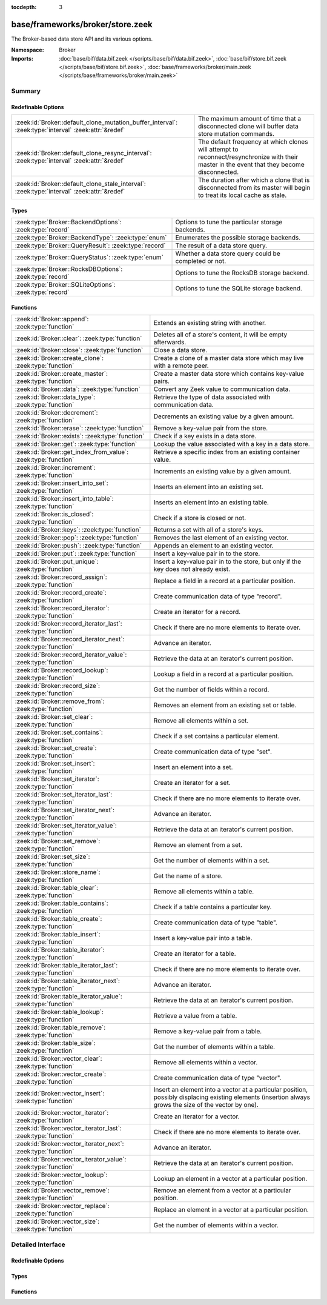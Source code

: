:tocdepth: 3

base/frameworks/broker/store.zeek
=================================
.. zeek:namespace:: Broker

The Broker-based data store API and its various options.

:Namespace: Broker
:Imports: :doc:`base/bif/data.bif.zeek </scripts/base/bif/data.bif.zeek>`, :doc:`base/bif/store.bif.zeek </scripts/base/bif/store.bif.zeek>`, :doc:`base/frameworks/broker/main.zeek </scripts/base/frameworks/broker/main.zeek>`

Summary
~~~~~~~
Redefinable Options
###################
==================================================================================================== =======================================================================
:zeek:id:`Broker::default_clone_mutation_buffer_interval`: :zeek:type:`interval` :zeek:attr:`&redef` The maximum amount of time that a disconnected clone will
                                                                                                     buffer data store mutation commands.
:zeek:id:`Broker::default_clone_resync_interval`: :zeek:type:`interval` :zeek:attr:`&redef`          The default frequency at which clones will attempt to
                                                                                                     reconnect/resynchronize with their master in the event that they become
                                                                                                     disconnected.
:zeek:id:`Broker::default_clone_stale_interval`: :zeek:type:`interval` :zeek:attr:`&redef`           The duration after which a clone that is disconnected from its master
                                                                                                     will begin to treat its local cache as stale.
==================================================================================================== =======================================================================

Types
#####
======================================================== =====================================================
:zeek:type:`Broker::BackendOptions`: :zeek:type:`record` Options to tune the particular storage backends.
:zeek:type:`Broker::BackendType`: :zeek:type:`enum`      Enumerates the possible storage backends.
:zeek:type:`Broker::QueryResult`: :zeek:type:`record`    The result of a data store query.
:zeek:type:`Broker::QueryStatus`: :zeek:type:`enum`      Whether a data store query could be completed or not.
:zeek:type:`Broker::RocksDBOptions`: :zeek:type:`record` Options to tune the RocksDB storage backend.
:zeek:type:`Broker::SQLiteOptions`: :zeek:type:`record`  Options to tune the SQLite storage backend.
======================================================== =====================================================

Functions
#########
=============================================================== =============================================================================
:zeek:id:`Broker::append`: :zeek:type:`function`                Extends an existing string with another.
:zeek:id:`Broker::clear`: :zeek:type:`function`                 Deletes all of a store's content, it will be empty afterwards.
:zeek:id:`Broker::close`: :zeek:type:`function`                 Close a data store.
:zeek:id:`Broker::create_clone`: :zeek:type:`function`          Create a clone of a master data store which may live with a remote peer.
:zeek:id:`Broker::create_master`: :zeek:type:`function`         Create a master data store which contains key-value pairs.
:zeek:id:`Broker::data`: :zeek:type:`function`                  Convert any Zeek value to communication data.
:zeek:id:`Broker::data_type`: :zeek:type:`function`             Retrieve the type of data associated with communication data.
:zeek:id:`Broker::decrement`: :zeek:type:`function`             Decrements an existing value by a given amount.
:zeek:id:`Broker::erase`: :zeek:type:`function`                 Remove a key-value pair from the store.
:zeek:id:`Broker::exists`: :zeek:type:`function`                Check if a key exists in a data store.
:zeek:id:`Broker::get`: :zeek:type:`function`                   Lookup the value associated with a key in a data store.
:zeek:id:`Broker::get_index_from_value`: :zeek:type:`function`  Retrieve a specific index from an existing container value.
:zeek:id:`Broker::increment`: :zeek:type:`function`             Increments an existing value by a given amount.
:zeek:id:`Broker::insert_into_set`: :zeek:type:`function`       Inserts an element into an existing set.
:zeek:id:`Broker::insert_into_table`: :zeek:type:`function`     Inserts an element into an existing table.
:zeek:id:`Broker::is_closed`: :zeek:type:`function`             Check if a store is closed or not.
:zeek:id:`Broker::keys`: :zeek:type:`function`                  Returns a set with all of a store's keys.
:zeek:id:`Broker::pop`: :zeek:type:`function`                   Removes the last element of an existing vector.
:zeek:id:`Broker::push`: :zeek:type:`function`                  Appends an element to an existing vector.
:zeek:id:`Broker::put`: :zeek:type:`function`                   Insert a key-value pair in to the store.
:zeek:id:`Broker::put_unique`: :zeek:type:`function`            Insert a key-value pair in to the store, but only if the key does not
                                                                already exist.
:zeek:id:`Broker::record_assign`: :zeek:type:`function`         Replace a field in a record at a particular position.
:zeek:id:`Broker::record_create`: :zeek:type:`function`         Create communication data of type "record".
:zeek:id:`Broker::record_iterator`: :zeek:type:`function`       Create an iterator for a record.
:zeek:id:`Broker::record_iterator_last`: :zeek:type:`function`  Check if there are no more elements to iterate over.
:zeek:id:`Broker::record_iterator_next`: :zeek:type:`function`  Advance an iterator.
:zeek:id:`Broker::record_iterator_value`: :zeek:type:`function` Retrieve the data at an iterator's current position.
:zeek:id:`Broker::record_lookup`: :zeek:type:`function`         Lookup a field in a record at a particular position.
:zeek:id:`Broker::record_size`: :zeek:type:`function`           Get the number of fields within a record.
:zeek:id:`Broker::remove_from`: :zeek:type:`function`           Removes an element from an existing set or table.
:zeek:id:`Broker::set_clear`: :zeek:type:`function`             Remove all elements within a set.
:zeek:id:`Broker::set_contains`: :zeek:type:`function`          Check if a set contains a particular element.
:zeek:id:`Broker::set_create`: :zeek:type:`function`            Create communication data of type "set".
:zeek:id:`Broker::set_insert`: :zeek:type:`function`            Insert an element into a set.
:zeek:id:`Broker::set_iterator`: :zeek:type:`function`          Create an iterator for a set.
:zeek:id:`Broker::set_iterator_last`: :zeek:type:`function`     Check if there are no more elements to iterate over.
:zeek:id:`Broker::set_iterator_next`: :zeek:type:`function`     Advance an iterator.
:zeek:id:`Broker::set_iterator_value`: :zeek:type:`function`    Retrieve the data at an iterator's current position.
:zeek:id:`Broker::set_remove`: :zeek:type:`function`            Remove an element from a set.
:zeek:id:`Broker::set_size`: :zeek:type:`function`              Get the number of elements within a set.
:zeek:id:`Broker::store_name`: :zeek:type:`function`            Get the name of a store.
:zeek:id:`Broker::table_clear`: :zeek:type:`function`           Remove all elements within a table.
:zeek:id:`Broker::table_contains`: :zeek:type:`function`        Check if a table contains a particular key.
:zeek:id:`Broker::table_create`: :zeek:type:`function`          Create communication data of type "table".
:zeek:id:`Broker::table_insert`: :zeek:type:`function`          Insert a key-value pair into a table.
:zeek:id:`Broker::table_iterator`: :zeek:type:`function`        Create an iterator for a table.
:zeek:id:`Broker::table_iterator_last`: :zeek:type:`function`   Check if there are no more elements to iterate over.
:zeek:id:`Broker::table_iterator_next`: :zeek:type:`function`   Advance an iterator.
:zeek:id:`Broker::table_iterator_value`: :zeek:type:`function`  Retrieve the data at an iterator's current position.
:zeek:id:`Broker::table_lookup`: :zeek:type:`function`          Retrieve a value from a table.
:zeek:id:`Broker::table_remove`: :zeek:type:`function`          Remove a key-value pair from a table.
:zeek:id:`Broker::table_size`: :zeek:type:`function`            Get the number of elements within a table.
:zeek:id:`Broker::vector_clear`: :zeek:type:`function`          Remove all elements within a vector.
:zeek:id:`Broker::vector_create`: :zeek:type:`function`         Create communication data of type "vector".
:zeek:id:`Broker::vector_insert`: :zeek:type:`function`         Insert an element into a vector at a particular position, possibly displacing
                                                                existing elements (insertion always grows the size of the vector by one).
:zeek:id:`Broker::vector_iterator`: :zeek:type:`function`       Create an iterator for a vector.
:zeek:id:`Broker::vector_iterator_last`: :zeek:type:`function`  Check if there are no more elements to iterate over.
:zeek:id:`Broker::vector_iterator_next`: :zeek:type:`function`  Advance an iterator.
:zeek:id:`Broker::vector_iterator_value`: :zeek:type:`function` Retrieve the data at an iterator's current position.
:zeek:id:`Broker::vector_lookup`: :zeek:type:`function`         Lookup an element in a vector at a particular position.
:zeek:id:`Broker::vector_remove`: :zeek:type:`function`         Remove an element from a vector at a particular position.
:zeek:id:`Broker::vector_replace`: :zeek:type:`function`        Replace an element in a vector at a particular position.
:zeek:id:`Broker::vector_size`: :zeek:type:`function`           Get the number of elements within a vector.
=============================================================== =============================================================================


Detailed Interface
~~~~~~~~~~~~~~~~~~
Redefinable Options
###################
.. zeek:id:: Broker::default_clone_mutation_buffer_interval

   :Type: :zeek:type:`interval`
   :Attributes: :zeek:attr:`&redef`
   :Default: ``2.0 mins``

   The maximum amount of time that a disconnected clone will
   buffer data store mutation commands.  If the clone reconnects before
   this time, it will replay all stored commands.  Note that this doesn't
   completely prevent the loss of store updates: all mutation messages
   are fire-and-forget and not explicitly acknowledged by the master.
   A negative/zero value indicates to never buffer commands.

.. zeek:id:: Broker::default_clone_resync_interval

   :Type: :zeek:type:`interval`
   :Attributes: :zeek:attr:`&redef`
   :Default: ``10.0 secs``

   The default frequency at which clones will attempt to
   reconnect/resynchronize with their master in the event that they become
   disconnected.

.. zeek:id:: Broker::default_clone_stale_interval

   :Type: :zeek:type:`interval`
   :Attributes: :zeek:attr:`&redef`
   :Default: ``5.0 mins``

   The duration after which a clone that is disconnected from its master
   will begin to treat its local cache as stale.  In the stale state,
   queries to the cache will timeout.  A negative value indicates that
   the local cache is never treated as stale.

Types
#####
.. zeek:type:: Broker::BackendOptions

   :Type: :zeek:type:`record`

      sqlite: :zeek:type:`Broker::SQLiteOptions` :zeek:attr:`&default` = ``[path=]`` :zeek:attr:`&optional`

      rocksdb: :zeek:type:`Broker::RocksDBOptions` :zeek:attr:`&default` = ``[path=]`` :zeek:attr:`&optional`

   Options to tune the particular storage backends.

.. zeek:type:: Broker::BackendType

   :Type: :zeek:type:`enum`

      .. zeek:enum:: Broker::MEMORY Broker::BackendType

      .. zeek:enum:: Broker::SQLITE Broker::BackendType

      .. zeek:enum:: Broker::ROCKSDB Broker::BackendType

   Enumerates the possible storage backends.

.. zeek:type:: Broker::QueryResult

   :Type: :zeek:type:`record`

      status: :zeek:type:`Broker::QueryStatus`
         Whether the query completed or not.

      result: :zeek:type:`Broker::Data`
         The result of the query.  Certain queries may use a particular
         data type (e.g. querying store size always returns a count, but
         a lookup may return various data types).

   The result of a data store query.

.. zeek:type:: Broker::QueryStatus

   :Type: :zeek:type:`enum`

      .. zeek:enum:: Broker::SUCCESS Broker::QueryStatus

      .. zeek:enum:: Broker::FAILURE Broker::QueryStatus

   Whether a data store query could be completed or not.

.. zeek:type:: Broker::RocksDBOptions

   :Type: :zeek:type:`record`

      path: :zeek:type:`string` :zeek:attr:`&default` = ``""`` :zeek:attr:`&optional`
         File system path of the database.
         If left empty, will be derived from the name of the store,
         and use the '.rocksdb' file suffix.

   Options to tune the RocksDB storage backend.

.. zeek:type:: Broker::SQLiteOptions

   :Type: :zeek:type:`record`

      path: :zeek:type:`string` :zeek:attr:`&default` = ``""`` :zeek:attr:`&optional`
         File system path of the database.
         If left empty, will be derived from the name of the store,
         and use the '.sqlite' file suffix.

   Options to tune the SQLite storage backend.

Functions
#########
.. zeek:id:: Broker::append

   :Type: :zeek:type:`function` (h: :zeek:type:`opaque` of Broker::Store, k: :zeek:type:`any`, s: :zeek:type:`string`, e: :zeek:type:`interval` :zeek:attr:`&default` = ``0 secs`` :zeek:attr:`&optional`) : :zeek:type:`bool`

   Extends an existing string with another.
   

   :h: the handle of the store to modify.
   

   :k: the key whose associated value is to be modified. The key must
      already exist.
   

   :s: the string to append.
   

   :e: the new expiration interval of the modified key. If null, the
      current expiration time isn't changed.
   

   :returns: false if the store handle was not valid.

.. zeek:id:: Broker::clear

   :Type: :zeek:type:`function` (h: :zeek:type:`opaque` of Broker::Store) : :zeek:type:`bool`

   Deletes all of a store's content, it will be empty afterwards.
   

   :returns: false if the store handle was not valid.

.. zeek:id:: Broker::close

   :Type: :zeek:type:`function` (h: :zeek:type:`opaque` of Broker::Store) : :zeek:type:`bool`

   Close a data store.
   

   :h: a data store handle.
   

   :returns: true if store was valid and is now closed.  The handle can no
            longer be used for data store operations.

.. zeek:id:: Broker::create_clone

   :Type: :zeek:type:`function` (name: :zeek:type:`string`, resync_interval: :zeek:type:`interval` :zeek:attr:`&default` = :zeek:see:`Broker::default_clone_resync_interval` :zeek:attr:`&optional`, stale_interval: :zeek:type:`interval` :zeek:attr:`&default` = :zeek:see:`Broker::default_clone_stale_interval` :zeek:attr:`&optional`, mutation_buffer_interval: :zeek:type:`interval` :zeek:attr:`&default` = :zeek:see:`Broker::default_clone_mutation_buffer_interval` :zeek:attr:`&optional`) : :zeek:type:`opaque` of Broker::Store

   Create a clone of a master data store which may live with a remote peer.
   A clone automatically synchronizes to the master by
   receiving modifications and applying them locally.  Direct modifications
   are not possible, they must be sent through the master store, which then
   automatically broadcasts the changes out to clones.  But queries may be
   made directly against the local cloned copy, which may be resolved
   quicker than reaching out to a remote master store.
   

   :name: the unique name which identifies the master data store.
   

   :resync_interval: the frequency at which a clone that is disconnected from
                    its master attempts to reconnect with it.
   

   :stale_interval: the duration after which a clone that is disconnected
                   from its master will begin to treat its local cache as
                   stale.  In this state, queries to the clone will timeout.
                   A negative value indicates that the local cache is never
                   treated as stale.
   

   :mutation_buffer_interval: the amount of time to buffer data store update
                             messages once a clone detects its master is
                             unavailable.  If the clone reconnects before
                             this time, it will replay all buffered
                             commands.  Note that this doesn't completely
                             prevent the loss of store updates: all mutation
                             messages are fire-and-forget and not explicitly
                             acknowledged by the master.  A negative/zero
                             value indicates that commands never buffer.
   

   :returns: a handle to the data store.

.. zeek:id:: Broker::create_master

   :Type: :zeek:type:`function` (name: :zeek:type:`string`, b: :zeek:type:`Broker::BackendType` :zeek:attr:`&default` = ``Broker::MEMORY`` :zeek:attr:`&optional`, options: :zeek:type:`Broker::BackendOptions` :zeek:attr:`&default` = *[sqlite=[path=], rocksdb=[path=]]* :zeek:attr:`&optional`) : :zeek:type:`opaque` of Broker::Store

   Create a master data store which contains key-value pairs.
   

   :name: a unique name for the data store.
   

   :b: the storage backend to use.
   

   :options: tunes how some storage backends operate.
   

   :returns: a handle to the data store.

.. zeek:id:: Broker::data

   :Type: :zeek:type:`function` (d: :zeek:type:`any`) : :zeek:type:`Broker::Data`

   Convert any Zeek value to communication data.
   
   .. note:: Normally you won't need to use this function as data
      conversion happens implicitly when passing Zeek values into Broker
      functions.
   

   :d: any Zeek value to attempt to convert (not all types are supported).
   

   :returns: the converted communication data.  If the supplied Zeek data
            type does not support conversion to communication data, the
            returned record's optional field will not be set.

.. zeek:id:: Broker::data_type

   :Type: :zeek:type:`function` (d: :zeek:type:`Broker::Data`) : :zeek:type:`Broker::DataType`

   Retrieve the type of data associated with communication data.
   

   :d: the communication data.
   

   :returns: The data type associated with the communication data.
            Note that broker represents records in the same way as
            vectors, so there is no "record" type.

.. zeek:id:: Broker::decrement

   :Type: :zeek:type:`function` (h: :zeek:type:`opaque` of Broker::Store, k: :zeek:type:`any`, a: :zeek:type:`any` :zeek:attr:`&default` = ``1`` :zeek:attr:`&optional`, e: :zeek:type:`interval` :zeek:attr:`&default` = ``0 secs`` :zeek:attr:`&optional`) : :zeek:type:`bool`

   Decrements an existing value by a given amount. This is supported for all
   numerical types, as well as for timestamps.
   

   :h: the handle of the store to modify.
   

   :k: the key whose associated value is to be modified. The key must
      already exist.
   

   :amount: the amount to decrement the value by. 
   

   :e: the new expiration interval of the modified key. If null, the current
      expiration time isn't changed.
   

   :returns: false if the store handle was not valid.

.. zeek:id:: Broker::erase

   :Type: :zeek:type:`function` (h: :zeek:type:`opaque` of Broker::Store, k: :zeek:type:`any`) : :zeek:type:`bool`

   Remove a key-value pair from the store.
   

   :h: the handle of the store to modify.
   

   :k: the key to remove.
   

   :returns: false if the store handle was not valid.

.. zeek:id:: Broker::exists

   :Type: :zeek:type:`function` (h: :zeek:type:`opaque` of Broker::Store, k: :zeek:type:`any`) : :zeek:type:`Broker::QueryResult`

   Check if a key exists in a data store.
   

   :h: the handle of the store to query.
   

   :k: the key to lookup.
   

   :returns: True if the key exists in the data store.

.. zeek:id:: Broker::get

   :Type: :zeek:type:`function` (h: :zeek:type:`opaque` of Broker::Store, k: :zeek:type:`any`) : :zeek:type:`Broker::QueryResult`

   Lookup the value associated with a key in a data store.
   

   :h: the handle of the store to query.
   

   :k: the key to lookup.
   

   :returns: the result of the query.

.. zeek:id:: Broker::get_index_from_value

   :Type: :zeek:type:`function` (h: :zeek:type:`opaque` of Broker::Store, k: :zeek:type:`any`, i: :zeek:type:`any`) : :zeek:type:`Broker::QueryResult`

   Retrieve a specific index from an existing container value. This
   is supported for values of types set, table, and vector.
   

   :h: the handle of the store to query.
   

   :k: the key of the container value to lookup.
   

   :i: the index to retrieve from the container value.
   

   :returns: For tables and vectors, the value at the given index, or
            failure if the index doesn't exist. For sets, a boolean
            indicating whether the index exists. Returns failure if the key
            does not exist at all.

.. zeek:id:: Broker::increment

   :Type: :zeek:type:`function` (h: :zeek:type:`opaque` of Broker::Store, k: :zeek:type:`any`, a: :zeek:type:`any` :zeek:attr:`&default` = ``1`` :zeek:attr:`&optional`, e: :zeek:type:`interval` :zeek:attr:`&default` = ``0 secs`` :zeek:attr:`&optional`) : :zeek:type:`bool`

   Increments an existing value by a given amount. This is supported for all
   numerical types, as well as for timestamps.
   

   :h: the handle of the store to modify.
   

   :k: the key whose associated value is to be modified. The key must
      already exist.
   

   :a: the amount to increment the value by. 
   

   :e: the new expiration interval of the modified key. If null, the
      current expiration time isn't changed.
   

   :returns: false if the store handle was not valid.

.. zeek:id:: Broker::insert_into_set

   :Type: :zeek:type:`function` (h: :zeek:type:`opaque` of Broker::Store, k: :zeek:type:`any`, i: :zeek:type:`any`, e: :zeek:type:`interval` :zeek:attr:`&default` = ``0 secs`` :zeek:attr:`&optional`) : :zeek:type:`bool`

   Inserts an element into an existing set.
   

   :h: the handle of the store to modify.
   

   :k: the key whose associated value is to be modified. The key must
      already exist.
   

   :i: the index to insert into the set.
   

   :e: the new expiration interval of the modified key. If null, the
      current expiration time isn't changed.
   

   :returns: false if the store handle was not valid.

.. zeek:id:: Broker::insert_into_table

   :Type: :zeek:type:`function` (h: :zeek:type:`opaque` of Broker::Store, k: :zeek:type:`any`, i: :zeek:type:`any`, v: :zeek:type:`any`, e: :zeek:type:`interval` :zeek:attr:`&default` = ``0 secs`` :zeek:attr:`&optional`) : :zeek:type:`bool`

   Inserts an element into an existing table.
   

   :h: the handle of the store to modify.
   

   :k: the key whose associated value is to be modified. The key must
      already exist.
   

   :i: the index to insert into the table
   

   :v: the value to associate with the index.
   

   :e: the new expiration interval of the modified key. If null, the
      current expiration time isn't changed.
   

   :returns: false if the store handle was not valid.

.. zeek:id:: Broker::is_closed

   :Type: :zeek:type:`function` (h: :zeek:type:`opaque` of Broker::Store) : :zeek:type:`bool`

   Check if a store is closed or not.
   

   :returns: true if the store is closed.

.. zeek:id:: Broker::keys

   :Type: :zeek:type:`function` (h: :zeek:type:`opaque` of Broker::Store) : :zeek:type:`Broker::QueryResult`

   Returns a set with all of a store's keys. The results reflect a snapshot
   in time that may diverge from reality soon afterwards.   When acessing
   any of the element, it may no longer actually be there. The function is
   also expensive for large stores, as it copies the complete set.
   

   :returns: a set with the keys.  If you expect the keys to be of
            non-uniform type, consider using
            :zeek:see:`Broker::set_iterator` to iterate over the result.

.. zeek:id:: Broker::pop

   :Type: :zeek:type:`function` (h: :zeek:type:`opaque` of Broker::Store, k: :zeek:type:`any`, e: :zeek:type:`interval` :zeek:attr:`&default` = ``0 secs`` :zeek:attr:`&optional`) : :zeek:type:`bool`

   Removes the last element of an existing vector.
   

   :h: the handle of the store to modify.
   

   :k: the key whose associated value is to be modified. The key must
      already exist.
   

   :e: the new expiration interval of the modified key. If null, the
      current expiration time isn't changed.
   

   :returns: false if the store handle was not valid.

.. zeek:id:: Broker::push

   :Type: :zeek:type:`function` (h: :zeek:type:`opaque` of Broker::Store, k: :zeek:type:`any`, v: :zeek:type:`any`, e: :zeek:type:`interval` :zeek:attr:`&default` = ``0 secs`` :zeek:attr:`&optional`) : :zeek:type:`bool`

   Appends an element to an existing vector.
   

   :h: the handle of the store to modify.
   

   :k: the key whose associated value is to be modified. The key must
      already exist.
   

   :b: the value to append to the vector.
   

   :e: the new expiration interval of the modified key. If null, the
      current expiration time isn't changed.
   

   :returns: false if the store handle was not valid.

.. zeek:id:: Broker::put

   :Type: :zeek:type:`function` (h: :zeek:type:`opaque` of Broker::Store, k: :zeek:type:`any`, v: :zeek:type:`any`, e: :zeek:type:`interval` :zeek:attr:`&default` = ``0 secs`` :zeek:attr:`&optional`) : :zeek:type:`bool`

   Insert a key-value pair in to the store.
   

   :h: the handle of the store to modify.
   

   :k: the key to insert.
   

   :v: the value to insert.
   

   :e: the expiration interval of the key-value pair.
   

   :returns: false if the store handle was not valid.

.. zeek:id:: Broker::put_unique

   :Type: :zeek:type:`function` (h: :zeek:type:`opaque` of Broker::Store, k: :zeek:type:`any`, v: :zeek:type:`any`, e: :zeek:type:`interval` :zeek:attr:`&default` = ``0 secs`` :zeek:attr:`&optional`) : :zeek:type:`Broker::QueryResult`

   Insert a key-value pair in to the store, but only if the key does not
   already exist.
   

   :h: the handle of the store to modify.
   

   :k: the key to insert.
   

   :v: the value to insert.
   

   :e: the expiration interval of the key-value pair.
   

   :returns: the result of the query which is a boolean data value that is
            true if the insertion happened, or false if it was rejected
            due to the key already existing.

.. zeek:id:: Broker::record_assign

   :Type: :zeek:type:`function` (r: :zeek:type:`Broker::Data`, idx: :zeek:type:`count`, d: :zeek:type:`any`) : :zeek:type:`bool`

   Replace a field in a record at a particular position.
   

   :r: the record to modify.
   

   :d: the new field value to assign.
   

   :idx: the index to replace.
   

   :returns: false if the index was larger than any valid index, else true.

.. zeek:id:: Broker::record_create

   :Type: :zeek:type:`function` (sz: :zeek:type:`count`) : :zeek:type:`Broker::Data`

   Create communication data of type "record".
   

   :sz: the number of fields in the record.
   

   :returns: record data, with all fields uninitialized.

.. zeek:id:: Broker::record_iterator

   :Type: :zeek:type:`function` (r: :zeek:type:`Broker::Data`) : :zeek:type:`opaque` of Broker::RecordIterator

   Create an iterator for a record.  Note that this makes a copy of the record
   internally to ensure the iterator is always valid.
   

   :r: the record to iterate over.
   

   :returns: an iterator.

.. zeek:id:: Broker::record_iterator_last

   :Type: :zeek:type:`function` (it: :zeek:type:`opaque` of Broker::RecordIterator) : :zeek:type:`bool`

   Check if there are no more elements to iterate over.
   

   :it: an iterator.
   

   :returns: true if there are no more elements to iterator over, i.e.
            the iterator is one-past-the-final-element.

.. zeek:id:: Broker::record_iterator_next

   :Type: :zeek:type:`function` (it: :zeek:type:`opaque` of Broker::RecordIterator) : :zeek:type:`bool`

   Advance an iterator.
   

   :it: an iterator.
   

   :returns: true if the iterator, after advancing, still references an element
            in the collection.  False if the iterator, after advancing, is
            one-past-the-final-element.

.. zeek:id:: Broker::record_iterator_value

   :Type: :zeek:type:`function` (it: :zeek:type:`opaque` of Broker::RecordIterator) : :zeek:type:`Broker::Data`

   Retrieve the data at an iterator's current position.
   

   :it: an iterator.
   

   :returns: element in the collection that the iterator currently references.

.. zeek:id:: Broker::record_lookup

   :Type: :zeek:type:`function` (r: :zeek:type:`Broker::Data`, idx: :zeek:type:`count`) : :zeek:type:`Broker::Data`

   Lookup a field in a record at a particular position.
   

   :r: the record to query.
   

   :idx: the index to lookup.
   

   :returns: the value at the index.  The optional field of the returned record
            may not be set if the field of the record has no value or if the
            index was not valid.

.. zeek:id:: Broker::record_size

   :Type: :zeek:type:`function` (r: :zeek:type:`Broker::Data`) : :zeek:type:`count`

   Get the number of fields within a record.
   

   :r: the record to query.
   

   :returns: the number of fields in the record.

.. zeek:id:: Broker::remove_from

   :Type: :zeek:type:`function` (h: :zeek:type:`opaque` of Broker::Store, k: :zeek:type:`any`, i: :zeek:type:`any`, e: :zeek:type:`interval` :zeek:attr:`&default` = ``0 secs`` :zeek:attr:`&optional`) : :zeek:type:`bool`

   Removes an element from an existing set or table.
   

   :h: the handle of the store to modify.
   

   :k: the key whose associated value is to be modified. The key must
      already exist.
   

   :i: the index to remove from the set or table.
   

   :e: the new expiration interval of the modified key. If null, the
      current expiration time isn't changed.
   

   :returns: false if the store handle was not valid.

.. zeek:id:: Broker::set_clear

   :Type: :zeek:type:`function` (s: :zeek:type:`Broker::Data`) : :zeek:type:`bool`

   Remove all elements within a set.
   

   :s: the set to clear.
   

   :returns: always true.

.. zeek:id:: Broker::set_contains

   :Type: :zeek:type:`function` (s: :zeek:type:`Broker::Data`, key: :zeek:type:`any`) : :zeek:type:`bool`

   Check if a set contains a particular element.
   

   :s: the set to query.
   

   :key: the element to check for existence.
   

   :returns: true if the key exists in the set.

.. zeek:id:: Broker::set_create

   :Type: :zeek:type:`function` () : :zeek:type:`Broker::Data`

   Create communication data of type "set".

.. zeek:id:: Broker::set_insert

   :Type: :zeek:type:`function` (s: :zeek:type:`Broker::Data`, key: :zeek:type:`any`) : :zeek:type:`bool`

   Insert an element into a set.
   

   :s: the set to modify.
   

   :key: the element to insert.
   

   :returns: true if the key was inserted, or false if it already existed.

.. zeek:id:: Broker::set_iterator

   :Type: :zeek:type:`function` (s: :zeek:type:`Broker::Data`) : :zeek:type:`opaque` of Broker::SetIterator

   Create an iterator for a set.  Note that this makes a copy of the set
   internally to ensure the iterator is always valid.
   

   :s: the set to iterate over.
   

   :returns: an iterator.

.. zeek:id:: Broker::set_iterator_last

   :Type: :zeek:type:`function` (it: :zeek:type:`opaque` of Broker::SetIterator) : :zeek:type:`bool`

   Check if there are no more elements to iterate over.
   

   :it: an iterator.
   

   :returns: true if there are no more elements to iterator over, i.e.
            the iterator is one-past-the-final-element.

.. zeek:id:: Broker::set_iterator_next

   :Type: :zeek:type:`function` (it: :zeek:type:`opaque` of Broker::SetIterator) : :zeek:type:`bool`

   Advance an iterator.
   

   :it: an iterator.
   

   :returns: true if the iterator, after advancing, still references an element
            in the collection.  False if the iterator, after advancing, is
            one-past-the-final-element.

.. zeek:id:: Broker::set_iterator_value

   :Type: :zeek:type:`function` (it: :zeek:type:`opaque` of Broker::SetIterator) : :zeek:type:`Broker::Data`

   Retrieve the data at an iterator's current position.
   

   :it: an iterator.
   

   :returns: element in the collection that the iterator currently references.

.. zeek:id:: Broker::set_remove

   :Type: :zeek:type:`function` (s: :zeek:type:`Broker::Data`, key: :zeek:type:`any`) : :zeek:type:`bool`

   Remove an element from a set.
   

   :s: the set to modify.
   

   :key: the element to remove.
   

   :returns: true if the element existed in the set and is now removed.

.. zeek:id:: Broker::set_size

   :Type: :zeek:type:`function` (s: :zeek:type:`Broker::Data`) : :zeek:type:`count`

   Get the number of elements within a set.
   

   :s: the set to query.
   

   :returns: the number of elements in the set.

.. zeek:id:: Broker::store_name

   :Type: :zeek:type:`function` (h: :zeek:type:`opaque` of Broker::Store) : :zeek:type:`string`

   Get the name of a store.
   

   :returns: the name of the store.

.. zeek:id:: Broker::table_clear

   :Type: :zeek:type:`function` (t: :zeek:type:`Broker::Data`) : :zeek:type:`bool`

   Remove all elements within a table.
   

   :t: the table to clear.
   

   :returns: always true.

.. zeek:id:: Broker::table_contains

   :Type: :zeek:type:`function` (t: :zeek:type:`Broker::Data`, key: :zeek:type:`any`) : :zeek:type:`bool`

   Check if a table contains a particular key.
   

   :t: the table to query.
   

   :key: the key to check for existence.
   

   :returns: true if the key exists in the table.

.. zeek:id:: Broker::table_create

   :Type: :zeek:type:`function` () : :zeek:type:`Broker::Data`

   Create communication data of type "table".

.. zeek:id:: Broker::table_insert

   :Type: :zeek:type:`function` (t: :zeek:type:`Broker::Data`, key: :zeek:type:`any`, val: :zeek:type:`any`) : :zeek:type:`Broker::Data`

   Insert a key-value pair into a table.
   

   :t: the table to modify.
   

   :key: the key at which to insert the value.
   

   :val: the value to insert.
   

   :returns: true if the key-value pair was inserted, or false if the key
            already existed in the table.

.. zeek:id:: Broker::table_iterator

   :Type: :zeek:type:`function` (t: :zeek:type:`Broker::Data`) : :zeek:type:`opaque` of Broker::TableIterator

   Create an iterator for a table.  Note that this makes a copy of the table
   internally to ensure the iterator is always valid.
   

   :t: the table to iterate over.
   

   :returns: an iterator.

.. zeek:id:: Broker::table_iterator_last

   :Type: :zeek:type:`function` (it: :zeek:type:`opaque` of Broker::TableIterator) : :zeek:type:`bool`

   Check if there are no more elements to iterate over.
   

   :it: an iterator.
   

   :returns: true if there are no more elements to iterator over, i.e.
            the iterator is one-past-the-final-element.

.. zeek:id:: Broker::table_iterator_next

   :Type: :zeek:type:`function` (it: :zeek:type:`opaque` of Broker::TableIterator) : :zeek:type:`bool`

   Advance an iterator.
   

   :it: an iterator.
   

   :returns: true if the iterator, after advancing, still references an element
            in the collection.  False if the iterator, after advancing, is
            one-past-the-final-element.

.. zeek:id:: Broker::table_iterator_value

   :Type: :zeek:type:`function` (it: :zeek:type:`opaque` of Broker::TableIterator) : :zeek:type:`Broker::TableItem`

   Retrieve the data at an iterator's current position.
   

   :it: an iterator.
   

   :returns: element in the collection that the iterator currently references.

.. zeek:id:: Broker::table_lookup

   :Type: :zeek:type:`function` (t: :zeek:type:`Broker::Data`, key: :zeek:type:`any`) : :zeek:type:`Broker::Data`

   Retrieve a value from a table.
   

   :t: the table to query.
   

   :key: the key to lookup.
   

   :returns: the value associated with the key.  If the key did not exist, then
            the optional field of the returned record is not set.

.. zeek:id:: Broker::table_remove

   :Type: :zeek:type:`function` (t: :zeek:type:`Broker::Data`, key: :zeek:type:`any`) : :zeek:type:`Broker::Data`

   Remove a key-value pair from a table.
   

   :t: the table to modify.
   

   :key: the key to remove from the table.
   

   :returns: the value associated with the key.  If the key did not exist, then
            the optional field of the returned record is not set.

.. zeek:id:: Broker::table_size

   :Type: :zeek:type:`function` (t: :zeek:type:`Broker::Data`) : :zeek:type:`count`

   Get the number of elements within a table.
   

   :t: the table to query.
   

   :returns: the number of elements in the table.

.. zeek:id:: Broker::vector_clear

   :Type: :zeek:type:`function` (v: :zeek:type:`Broker::Data`) : :zeek:type:`bool`

   Remove all elements within a vector.
   

   :v: the vector to clear.
   

   :returns: always true.

.. zeek:id:: Broker::vector_create

   :Type: :zeek:type:`function` () : :zeek:type:`Broker::Data`

   Create communication data of type "vector".

.. zeek:id:: Broker::vector_insert

   :Type: :zeek:type:`function` (v: :zeek:type:`Broker::Data`, idx: :zeek:type:`count`, d: :zeek:type:`any`) : :zeek:type:`bool`

   Insert an element into a vector at a particular position, possibly displacing
   existing elements (insertion always grows the size of the vector by one).
   

   :v: the vector to modify.
   

   :d: the element to insert.
   

   :idx: the index at which to insert the data.  If it is greater than the
        current size of the vector, the element is inserted at the end.
   

   :returns: always true.

.. zeek:id:: Broker::vector_iterator

   :Type: :zeek:type:`function` (v: :zeek:type:`Broker::Data`) : :zeek:type:`opaque` of Broker::VectorIterator

   Create an iterator for a vector.  Note that this makes a copy of the vector
   internally to ensure the iterator is always valid.
   

   :v: the vector to iterate over.
   

   :returns: an iterator.

.. zeek:id:: Broker::vector_iterator_last

   :Type: :zeek:type:`function` (it: :zeek:type:`opaque` of Broker::VectorIterator) : :zeek:type:`bool`

   Check if there are no more elements to iterate over.
   

   :it: an iterator.
   

   :returns: true if there are no more elements to iterator over, i.e.
            the iterator is one-past-the-final-element.

.. zeek:id:: Broker::vector_iterator_next

   :Type: :zeek:type:`function` (it: :zeek:type:`opaque` of Broker::VectorIterator) : :zeek:type:`bool`

   Advance an iterator.
   

   :it: an iterator.
   

   :returns: true if the iterator, after advancing, still references an element
            in the collection.  False if the iterator, after advancing, is
            one-past-the-final-element.

.. zeek:id:: Broker::vector_iterator_value

   :Type: :zeek:type:`function` (it: :zeek:type:`opaque` of Broker::VectorIterator) : :zeek:type:`Broker::Data`

   Retrieve the data at an iterator's current position.
   

   :it: an iterator.
   

   :returns: element in the collection that the iterator currently references.

.. zeek:id:: Broker::vector_lookup

   :Type: :zeek:type:`function` (v: :zeek:type:`Broker::Data`, idx: :zeek:type:`count`) : :zeek:type:`Broker::Data`

   Lookup an element in a vector at a particular position.
   

   :v: the vector to query.
   

   :idx: the index to lookup.
   

   :returns: the value at the index.  If the index was larger than any
            valid index, the optional field of the returned record is not set.

.. zeek:id:: Broker::vector_remove

   :Type: :zeek:type:`function` (v: :zeek:type:`Broker::Data`, idx: :zeek:type:`count`) : :zeek:type:`Broker::Data`

   Remove an element from a vector at a particular position.
   

   :v: the vector to modify.
   

   :idx: the index to remove.
   

   :returns: the value that was just evicted.  If the index was larger than any
            valid index, the optional field of the returned record is not set.

.. zeek:id:: Broker::vector_replace

   :Type: :zeek:type:`function` (v: :zeek:type:`Broker::Data`, idx: :zeek:type:`count`, d: :zeek:type:`any`) : :zeek:type:`Broker::Data`

   Replace an element in a vector at a particular position.
   

   :v: the vector to modify.
   

   :d: the element to insert.
   

   :idx: the index to replace.
   

   :returns: the value that was just evicted.  If the index was larger than any
            valid index, the optional field of the returned record is not set.

.. zeek:id:: Broker::vector_size

   :Type: :zeek:type:`function` (v: :zeek:type:`Broker::Data`) : :zeek:type:`count`

   Get the number of elements within a vector.
   

   :v: the vector to query.
   

   :returns: the number of elements in the vector.


